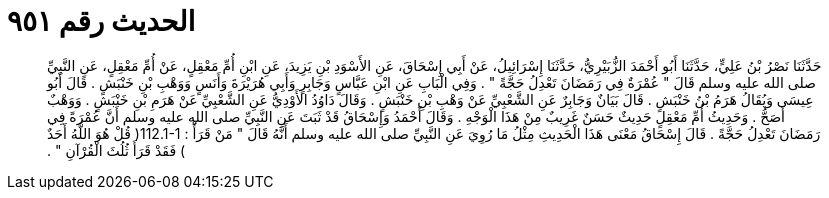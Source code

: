 
= الحديث رقم ٩٥١

[quote.hadith]
حَدَّثَنَا نَصْرُ بْنُ عَلِيٍّ، حَدَّثَنَا أَبُو أَحْمَدَ الزُّبَيْرِيُّ، حَدَّثَنَا إِسْرَائِيلُ، عَنْ أَبِي إِسْحَاقَ، عَنِ الأَسْوَدِ بْنِ يَزِيدَ، عَنِ ابْنِ أُمِّ مَعْقِلٍ، عَنْ أُمِّ مَعْقِلٍ، عَنِ النَّبِيِّ صلى الله عليه وسلم قَالَ ‏"‏ عُمْرَةٌ فِي رَمَضَانَ تَعْدِلُ حَجَّةً ‏"‏ ‏.‏ وَفِي الْبَابِ عَنِ ابْنِ عَبَّاسٍ وَجَابِرٍ وَأَبِي هُرَيْرَةَ وَأَنَسٍ وَوَهْبِ بْنِ خَنْبَشٍ ‏.‏ قَالَ أَبُو عِيسَى وَيُقَالُ هَرَمُ بْنُ خَنْبَشٍ ‏.‏ قَالَ بَيَانٌ وَجَابِرٌ عَنِ الشَّعْبِيِّ عَنْ وَهْبِ بْنِ خَنْبَشٍ ‏.‏ وَقَالَ دَاوُدُ الأَوْدِيُّ عَنِ الشَّعْبِيِّ عَنْ هَرَمِ بْنِ خَنْبَشٍ ‏.‏ وَوَهْبٌ أَصَحُّ ‏.‏ وَحَدِيثُ أُمِّ مَعْقِلٍ حَدِيثٌ حَسَنٌ غَرِيبٌ مِنْ هَذَا الْوَجْهِ ‏.‏ وَقَالَ أَحْمَدُ وَإِسْحَاقُ قَدْ ثَبَتَ عَنِ النَّبِيِّ صلى الله عليه وسلم أَنَّ عُمْرَةً فِي رَمَضَانَ تَعْدِلُ حَجَّةً ‏.‏ قَالَ إِسْحَاقُ مَعْنَى هَذَا الْحَدِيثِ مِثْلُ مَا رُوِيَ عَنِ النَّبِيِّ صلى الله عليه وسلم أَنَّهُ قَالَ ‏"‏ مَنْ قَرَأَْ ‏:‏ ‏112.1-1(‏ قُلْ هُوَ اللَّهُ أَحَدٌ ‏)‏ فَقَدْ قَرَأَ ثُلُثَ الْقُرْآنِ ‏"‏ ‏.‏